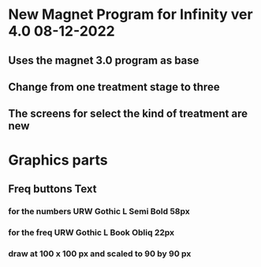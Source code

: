 * New Magnet Program for Infinity ver 4.0 08-12-2022
** Uses the magnet 3.0 program as base
** Change from one treatment stage to three
** The screens for select the kind of treatment are new

* Graphics parts
** Freq buttons Text
*** for the numbers URW Gothic L Semi Bold 58px
*** for the freq URW Gothic L Book Obliq 22px
*** draw at 100 x 100 px and scaled to 90 by 90 px

    

